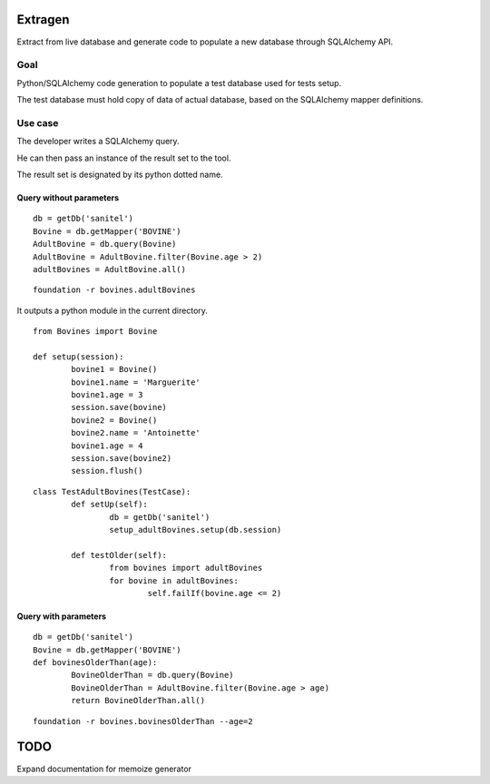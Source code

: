 Extragen
========

Extract from live database and generate code to populate a new database through
SQLAlchemy API.

Goal
----

Python/SQLAlchemy code generation to populate a test database used for tests
setup.

The test database must hold copy of data of actual database, based on the
SQLAlchemy mapper definitions.

Use case
--------

The developer writes a SQLAlchemy query.

He can then pass an instance of the result set to the tool.

The result set is designated by its python dotted name.

Query without parameters
++++++++++++++++++++++++

::

        db = getDb('sanitel')
        Bovine = db.getMapper('BOVINE')
        AdultBovine = db.query(Bovine)
        AdultBovine = AdultBovine.filter(Bovine.age > 2)
        adultBovines = AdultBovine.all()

::

        foundation -r bovines.adultBovines

It outputs a python module in the current directory. 

::

        from Bovines import Bovine

        def setup(session):
                bovine1 = Bovine()
                bovine1.name = 'Marguerite'
                bovine1.age = 3
                session.save(bovine)
                bovine2 = Bovine()
                bovine2.name = 'Antoinette'
                bovine1.age = 4
                session.save(bovine2)
                session.flush()

::

        class TestAdultBovines(TestCase):
                def setUp(self):
                        db = getDb('sanitel')
                        setup_adultBovines.setup(db.session)

                def testOlder(self):
                        from bovines import adultBovines
                        for bovine in adultBovines:
                                self.failIf(bovine.age <= 2)


Query with parameters
+++++++++++++++++++++

::

        db = getDb('sanitel')
        Bovine = db.getMapper('BOVINE')
        def bovinesOlderThan(age):
                BovineOlderThan = db.query(Bovine)
                BovineOlderThan = AdultBovine.filter(Bovine.age > age)
                return BovineOlderThan.all()

::

        foundation -r bovines.bovinesOlderThan --age=2


TODO
====
Expand documentation for memoize
generator
